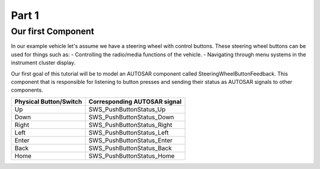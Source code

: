 Part 1
======

Our first Component
-------------------

In our example vehicle let's assume we have a steering wheel with control buttons. These steering wheel buttons can be used for things such as:
- Controlling the radio/media functions of the vehicle.
- Navigating through menu systems in the instrument cluster display.

Our first goal of this tutorial will be to model an AUTOSAR component called SteeringWheelButtonFeedback. This component that is responsible for listening
to button presses and sending their status as AUTOSAR signals to other components.

+------------------------+------------------------------+
| Physical Button/Switch | Corresponding AUTOSAR signal |
+========================+==============================+
| Up                     | SWS_PushButtonStatus_Up      |
+------------------------+------------------------------+
| Down                   | SWS_PushButtonStatus_Down    |
+------------------------+------------------------------+
| Right                  | SWS_PushButtonStatus_Right   |
+------------------------+------------------------------+
| Left                   | SWS_PushButtonStatus_Left    |
+------------------------+------------------------------+
| Enter                  | SWS_PushButtonStatus_Enter   |
+------------------------+------------------------------+
| Back                   | SWS_PushButtonStatus_Back    |
+------------------------+------------------------------+
| Home                   | SWS_PushButtonStatus_Home    |
+------------------------+------------------------------+
